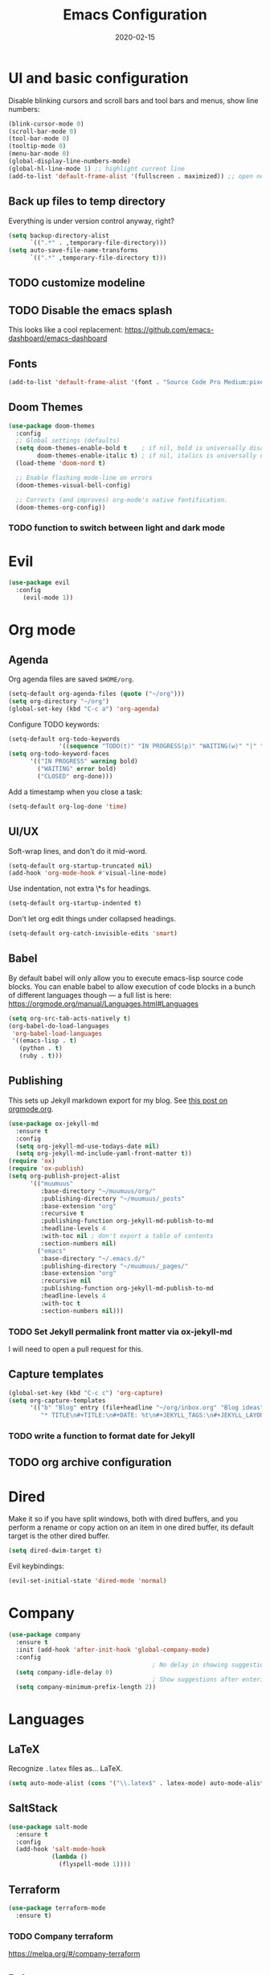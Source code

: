 #+TITLE: Emacs Configuration
#+JEKYLL_TAGS: emacs
#+DATE: 2020-02-15

* UI and basic configuration
Disable blinking cursors and scroll bars and tool bars and menus, show line numbers:
#+BEGIN_SRC emacs-lisp
(blink-cursor-mode 0)
(scroll-bar-mode 0)
(tool-bar-mode 0)
(tooltip-mode 0)
(menu-bar-mode 0)
(global-display-line-numbers-mode)
(global-hl-line-mode 1) ;; highlight current line
(add-to-list 'default-frame-alist '(fullscreen . maximized)) ;; open new frames full screen
#+END_SRC
** Back up files to temp directory
Everything is under version control anyway, right?
#+begin_src emacs-lisp
  (setq backup-directory-alist
        `((".*" . ,temporary-file-directory)))
  (setq auto-save-file-name-transforms
        `((".*" ,temporary-file-directory t)))
#+end_src

** TODO customize modeline
** TODO Disable the emacs splash
This looks like a cool replacement: [[https://github.com/emacs-dashboard/emacs-dashboard][https://github.com/emacs-dashboard/emacs-dashboard]]
** Fonts
#+BEGIN_SRC emacs-lisp
(add-to-list 'default-frame-alist '(font . "Source Code Pro Medium:pixelsize=15:foundry=ADBO:weight=normal:slant=normal:width=normal:spacing=100:scalable=true"))
#+END_SRC

** Doom Themes
#+BEGIN_SRC emacs-lisp
(use-package doom-themes
  :config
  ;; Global settings (defaults)
  (setq doom-themes-enable-bold t    ; if nil, bold is universally disabled
        doom-themes-enable-italic t) ; if nil, italics is universally disabled
  (load-theme 'doom-nord t)

  ;; Enable flashing mode-line on errors
  (doom-themes-visual-bell-config)

  ;; Corrects (and improves) org-mode's native fontification.
  (doom-themes-org-config))
#+END_SRC

*** TODO function to switch between light and dark mode
* Evil
#+BEGIN_SRC emacs-lisp
(use-package evil
  :config
    (evil-mode 1))
#+END_SRC

* Org mode
** Agenda 
Org agenda files are saved ~$HOME/org~.
#+BEGIN_SRC emacs-lisp
  (setq-default org-agenda-files (quote ("~/org")))
  (setq org-directory "~/org")
  (global-set-key (kbd "C-c a") 'org-agenda)
#+END_SRC

Configure TODO keywords:

#+BEGIN_SRC emacs-lisp
(setq-default org-todo-keywords
              '((sequence "TODO(t)" "IN PROGRESS(p)" "WAITING(w)" "|" "DONE(d)" "CLOSED(c)")))
(setq org-todo-keyword-faces
      '(("IN PROGRESS" warning bold)
        ("WAITING" error bold)
        ("CLOSED" org-done)))
#+END_SRC

Add a timestamp when you close a task:

#+BEGIN_SRC emacs-lisp
(setq-default org-log-done 'time)
#+END_SRC
** UI/UX
Soft-wrap lines, and don't do it mid-word.

#+BEGIN_SRC emacs-lisp
(setq-default org-startup-truncated nil)
(add-hook 'org-mode-hook #'visual-line-mode)
#+END_SRC

Use indentation, not extra \*s for headings.

#+BEGIN_SRC emacs-lisp
(setq-default org-startup-indented t)
#+END_SRC

Don't let org edit things under collapsed headings.

#+BEGIN_SRC emacs-lisp
(setq-default org-catch-invisible-edits 'smart)
#+END_SRC
** Babel
By default babel will only allow you to execute emacs-lisp source code blocks. You can enable babel to allow execution of code blocks in a bunch of different languages though --- a full list is here: https://orgmode.org/manual/Languages.html#Languages
#+begin_src emacs-lisp
  (setq org-src-tab-acts-natively t)
  (org-babel-do-load-languages
   'org-babel-load-languages
   '((emacs-lisp . t)
     (python . t)
     (ruby . t)))
#+end_src

#+RESULTS:
** Publishing
This sets up Jekyll markdown export for my blog. See [[https://orgmode.org/worg/org-tutorials/org-jekyll.html][this post on orgmode.org]].

#+begin_src emacs-lisp
  (use-package ox-jekyll-md
    :ensure t
    :config
    (setq org-jekyll-md-use-todays-date nil)
    (setq org-jekyll-md-include-yaml-front-matter t))
  (require 'ox)
  (require 'ox-publish)
  (setq org-publish-project-alist
        '(("muumuus"
           :base-directory "~/muumuus/org/"
           :publishing-directory "~/muumuus/_posts"
           :base-extension "org"
           :recursive t
           :publishing-function org-jekyll-md-publish-to-md
           :headline-levels 4
           :with-toc nil ; don't export a table of contents
           :section-numbers nil)
          ("emacs"
           :base-directory "~/.emacs.d/"
           :publishing-directory "~/muumuus/_pages/"
           :base-extension "org"
           :recursive nil
           :publishing-function org-jekyll-md-publish-to-md
           :headline-levels 4
           :with-toc t
           :section-numbers nil)))
#+end_src
*** TODO Set Jekyll permalink front matter via ox-jekyll-md
I will need to open a pull request for this.

** Capture templates
#+begin_src emacs-lisp
  (global-set-key (kbd "C-c c") 'org-capture)
  (setq org-capture-templates
        '(("b" "Blog" entry (file+headline "~/org/inbox.org" "Blog ideas")
           "* TITLE\n#+TITLE:\n#+DATE: %t\n#+JEKYLL_TAGS:\n#+JEKYLL_LAYOUT: post\n\n%?")))
#+end_src


*** TODO  write a function to format date for Jekyll
** TODO org archive configuration
* Dired
Make it so if you have split windows, both with dired buffers, and you perform a rename or copy action on an item in one dired buffer, its default target is the other dired buffer.
#+BEGIN_SRC emacs-lisp
(setq dired-dwim-target t)
#+END_SRC

Evil keybindings:
#+begin_src emacs-lisp
(evil-set-initial-state 'dired-mode 'normal)
#+end_src
* Company
#+begin_src emacs-lisp
  (use-package company
    :ensure t
    :init (add-hook 'after-init-hook 'global-company-mode)
    :config
                                          ; No delay in showing suggestions
    (setq company-idle-delay 0)
                                          ; Show suggestions after entering 2 characters
    (setq company-minimum-prefix-length 2))
#+end_src
* Languages
** LaTeX
Recognize ~.latex~ files as... LaTeX.
#+BEGIN_SRC emacs-lisp
  (setq auto-mode-alist (cons '("\\.latex$" . latex-mode) auto-mode-alist))
#+END_SRC
** SaltStack
#+begin_src emacs-lisp
(use-package salt-mode
  :ensure t
  :config
  (add-hook 'salt-mode-hook
            (lambda ()
              (flyspell-mode 1))))
#+end_src
** Terraform
#+begin_src emacs-lisp
(use-package terraform-mode
  :ensure t)
#+end_src
*** TODO Company terraform
https://melpa.org/#/company-terraform

** Ruby
Enhanced ruby mode
#+begin_src emacs-lisp
  (use-package enh-ruby-mode
    :ensure t
    :init
    (add-to-list 'auto-mode-alist
               '("\\(?:\\.rb\\|ru\\|rake\\|thor\\|jbuilder\\|gemspec\\|podspec\\|/\\(?:Gem\\|Rake\\|Cap\\|Thor\\|Vagrant\\|Guard\\|Pod\\)file\\)\\'" . enh-ruby-mode)))
#+end_src

flymake-ruby for syntax checking.
#+begin_src emacs-lisp
  (use-package flymake-ruby
    :ensure t
    :hook (enh-ruby-mode . flymake-ruby-load))
#+end_src
** TODO Ansible

* Magit
#+begin_src emacs-lisp
  (use-package magit
    :bind ("C-x g" . magit-status)
    :ensure t)
  (use-package evil-magit
    :ensure t)
  (require 'evil-magit)
#+end_src

* Diminish
#+begin_src emacs-lisp
  (use-package diminish
    :ensure t)
#+end_src

* Ivy/Counsel/Swiper
#+begin_src emacs-lisp
  (use-package counsel
    :ensure t
    :diminish ivy-mode
    :bind (("C-s" . swiper-isearch)
           ("M-x" . counsel-M-x)
           ("C-c k" . counsel-rg))
    :init
    (ivy-mode 1)
    (counsel-mode 1)
    :config
    (setq ivy-use-virtual-buffers t))
#+end_src

* Start Emacs server
#+BEGIN_SRC emacs-lisp
(server-start)
#+END_SRC

* References
These are sources I've used to build my emacs configuration:
- My old emacs config: https://github.com/kylerjohnston/dot-files/blob/971496d42a1b7c65f28114442a5742a561b1e4f2/emacs/.emacs.d/init.el
- My doom config: https://github.com/kylerjohnston/ansible/blob/186986a6aa58bfc14f55a69c34554605c3a7178d/roles/graphical/files/config.el
- https://github.com/angrybacon/dotemacs/
- https://github.com/hlissner/doom-emacs
